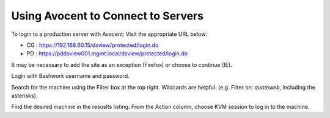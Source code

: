 ==================================================
Using Avocent to Connect to Servers
==================================================

To login to a production server with Avocent:
Visit the appropriate URL below:

* CG : https://192.168.60.15/dsview/protected/login.do

* PD : https://pddsview001.mgmt.local/dsview/protected/login.do

It may be necessary to add the site as an exception (Firefox) or choose to continue (IE).

Login with Bashwork username and password.

Search for the machine using the Filter box at the top right. Wildcards are helpful. (e.g. Filter on: *quoteweb*, including the asterisks).

Find the desired machine in the resuslts listing. From the Action column, choose KVM session to log in to the machine.

